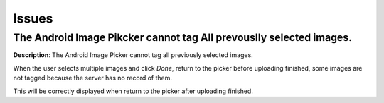 Issues
======

The Android Image Pikcker cannot tag All prevouslly selected images.
--------------------------------------------------------------------

**Description**: The Android Image Picker cannot tag all previously selected images.

When the user selects multiple images and click *Done*, return to the picker before
uploading finished, some images are not tagged because the server has no record of them.

This will be correctly displayed when return to the picker after uploading finished.
